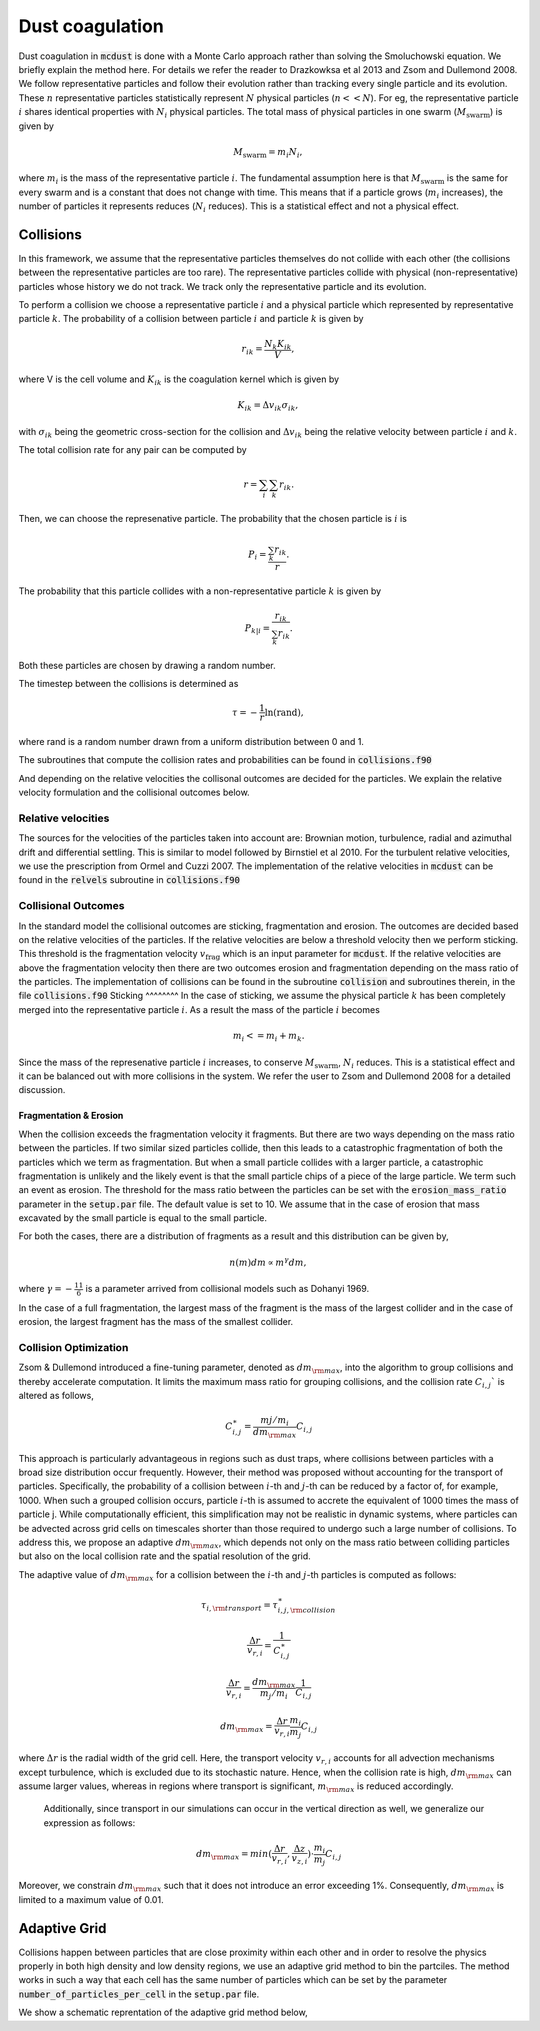 Dust coagulation
================

Dust coagulation in :code:`mcdust` is done with a Monte Carlo approach rather than solving the Smoluchowski equation. We briefly explain the method here.
For details we refer the reader to Drazkowksa et al 2013 and Zsom and Dullemond 2008. We follow representative particles and follow their evolution rather than tracking every single particle and its evolution. These :math:`n` representative particles statistically represent :math:`N` physical particles (:math:`n << N`).
For eg, the representative particle :math:`i` shares identical properties with :math:`N_i` physical particles. 
The total mass of physical particles in one swarm (:math:`M_{\mathrm{swarm}}`) is given by

.. math:: 

    M_{\mathrm{swarm}} = m_i N_i,

where :math:`m_i` is the mass of the representative particle :math:`i`. The fundamental assumption here is that :math:`M_{\mathrm{swarm}}` is the same for every swarm and is a constant that does not change with time. This means that if a particle grows (:math:`m_i` increases),
the number of particles it represents reduces (:math:`N_i` reduces). This is a statistical effect and not a physical effect.  

Collisions
++++++++++
In this framework, we assume that the representative particles themselves do not collide with each other (the collisions between the representative particles are too rare). The representative particles collide with physical (non-representative) particles whose history we do not track. We track only the representative particle and its evolution.

To perform a collision we choose a representative particle :math:`i` and a physical particle which represented by representative particle :math:`k`. The probability of a collision between particle :math:`i` and particle :math:`k` is given by

.. math:: 

    r_{ik} = \frac{N_k K_{ik}}{V},

where V is the cell volume and :math:`K_{ik}` is the coagulation kernel which is given by

.. math:: 

    K_{ik} = \Delta v_{ik} \sigma_{ik},

with :math:`\sigma_{ik}` being the geometric cross-section for the collision and :math:`\Delta v_{ik}` being the relative velocity between particle :math:`i` and :math:`k`. 

The total collision rate for any pair can be computed by

.. math:: 

    r = \sum_i \sum_k r_{ik}.

Then, we can choose the represenative particle. The probability that the chosen particle is :math:`i` is

.. math:: 

    P_i = \frac{\sum_k r_{ik}}{r}.

The probability that this particle collides with a non-representative particle :math:`k` is given by

.. math:: 

    P_{k|i} = \frac{r_{ik}}{\sum_k r_{ik}}.

Both these particles are chosen by drawing a random number.

The timestep between the collisions is determined as

.. math:: 

    \tau = - \frac{1}{r}\mathrm{ln}(\mathrm{rand}),

where rand is a random number drawn from a uniform distribution between 0 and 1.

The subroutines that compute the collision rates and probabilities can be found in :code:`collisions.f90`

And depending on the relative velocities the collisonal outcomes are decided for the particles. We explain the relative velocity formulation and the collisional outcomes below.

Relative velocities
-------------------
The sources for the velocities of the particles taken into account are: Brownian motion, turbulence, radial and azimuthal drift and differential settling.
This is similar to model followed by Birnstiel et al 2010. For the turbulent relative velocities, we use the prescription from Ormel and Cuzzi 2007.
The implementation of the relative velocities in :code:`mcdust` can be found in the :code:`relvels` subroutine in :code:`collisions.f90`

Collisional Outcomes
--------------------
In the standard model the collisional outcomes are sticking, fragmentation and erosion. The outcomes are decided based on the relative velocities of the particles.
If the relative velocities are below a threshold velocity then we perform sticking. This threshold is the fragmentation velocity :math:`v_{\mathrm{frag}}` which is an input parameter for :code:`mcdust`.
If the relative velocities are above the fragmentation velocity then there are two outcomes erosion and fragmentation depending on the mass ratio of the particles.
The implementation of collisions can be found in the subroutine :code:`collision` and subroutines therein, in the file :code:`collisions.f90`
Sticking
^^^^^^^^
In the case of sticking, we assume the physical particle :math:`k` has been completely merged into the representative particle :math:`i`.
As a result the mass of the particle :math:`i` becomes

.. math:: 

    m_i <= m_i + m_k.

Since the mass of the represenative particle :math:`i` increases, to conserve :math:`M_{\mathrm{swarm}}`, :math:`N_i` reduces.
This is a statistical effect and it can be balanced out with more collisions in the system. We refer the user to Zsom and Dullemond 2008 for a detailed discussion.

Fragmentation & Erosion
^^^^^^^^^^^^^^^^^^^^^^^
When the collision exceeds the fragmentation velocity it fragments. But there are two ways depending on the mass ratio between the particles. If two similar sized particles collide,
then this leads to a catastrophic fragmentation of both the particles which we term as fragmentation. But when a small particle collides with a larger particle, a catastrophic fragmentation is unlikely and
the likely event is that the small particle chips of a piece of the large particle. We term such an event as erosion. The threshold for the mass ratio between the particles can be set with the :code:`erosion_mass_ratio` parameter in the :code:`setup.par` file.
The default value is set to 10. We assume that in the case of erosion that mass excavated by the small particle is equal to the small particle. 

For both the cases, there are a distribution of fragments as a result and this distribution can be given by,

.. math:: 

    n(m)dm \propto m^\gamma dm,

where :math:`\gamma = - \frac{11}{6}` is a parameter arrived from collisional models such as Dohanyi 1969.

In the case of a full fragmentation, the largest mass of the fragment is the mass of the largest collider and in the case of erosion, the largest fragment has the mass of the smallest collider.

Collision Optimization
----------------------
Zsom & Dullemond introduced a fine-tuning parameter, denoted as :math:`dm_{\rm{max}}`, into the algorithm to group collisions and thereby
accelerate computation. It limits the maximum mass ratio for grouping collisions, and the collision rate :math:`C_{i,j}`` is altered as follows,
 

.. math:: 
 
    C^{\ast}_{i,j} = \frac{m{j}/m_{i}}{dm_{\rm{max}}}C_{i,j}

This approach is particularly advantageous in regions such as dust traps, where collisions between particles with a broad size distribution
occur frequently. However, their method was proposed without accounting for the transport of particles. Specifically, the probability of 
a collision between :math:`i`-th and :math:`j`-th can be reduced by a factor of, for example, 1000. When such a grouped collision occurs, 
particle :math:`i`-th is assumed to accrete the equivalent of 1000 times the mass of particle j. While computationally efficient, this 
simplification may not be realistic in dynamic systems, where particles can be advected across grid cells on timescales shorter than 
those required to undergo such a large number of collisions. To address this, we propose an adaptive :math:`dm_{\rm{max}}`, which depends not 
only on the mass ratio between colliding particles but also on the local collision rate and the spatial resolution of the grid.

The adaptive value of :math:`dm_{\rm{max}}` for a collision between the :math:`i`-th and :math:`j`-th particles is computed as follows:

.. math:: 

    \tau_{i, \rm{transport}} = \tau^{\ast}_{i,j, \rm{collision}}

.. math:: 
    \frac{\Delta r}{v_{r, i}} = \frac{1}{C^{\ast}_{i,j}}

.. math::

    \frac{\Delta r}{v_{r, i}} = \frac{dm_{\rm{max}}}{m_{j}/m_{i}}\frac{1}{C_{i,j}}

.. math:: 
    
    dm_{\rm{max}}=\frac{\Delta r}{v_{r, i}}\frac{m_{i}}{m_{j}}C_{i,j}


where :math:`\Delta r` is the radial width of the grid cell. Here, the transport velocity :math:`v_{r, i}` accounts for all advection mechanisms except turbulence, which is excluded due to its stochastic nature.
Hence, when the collision rate is high, :math:`dm_{\rm{max}}` can assume larger values, whereas in regions where transport is significant, :math:`m_{\rm{max}}` is reduced accordingly.
 Additionally, since transport in our simulations can occur in the vertical direction as well, we generalize our expression as follows:

.. math:: 

    dm_{\rm{max}}=min(\frac{\Delta r}{v_{r, i}}, \frac{\Delta z}{v_{z, i}}) \cdot \frac{m_{i}}{m_{j}}C_{i,j}

Moreover, we constrain :math:`dm_{\rm{max}}` such that it does not introduce an error exceeding 1%. Consequently, :math:`dm_{\rm{max}}` is limited to a maximum value of 0.01. 

Adaptive Grid
+++++++++++++
Collisions happen between particles that are close proximity within each other and in order to resolve the physics properly in both high density and low density regions, we use an adaptive grid method to bin the partciles.
The method works in such a way that each cell has the same number of particles which can be set by the parameter :code:`number_of_particles_per_cell` in the :code:`setup.par` file. 


We show a schematic reprentation of the adaptive grid method below,
